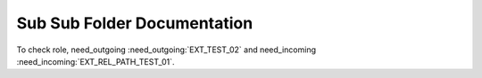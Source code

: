 Sub Sub Folder Documentation
============================

.. needlist::
    :tags: ext_test

.. needtable::
   :tags: ext_test
   :style: table

.. needflow:: My needflow
    :tags: ext_test

To check role, need_outgoing :need_outgoing:`EXT_TEST_02` and need_incoming :need_incoming:`EXT_REL_PATH_TEST_01`.
